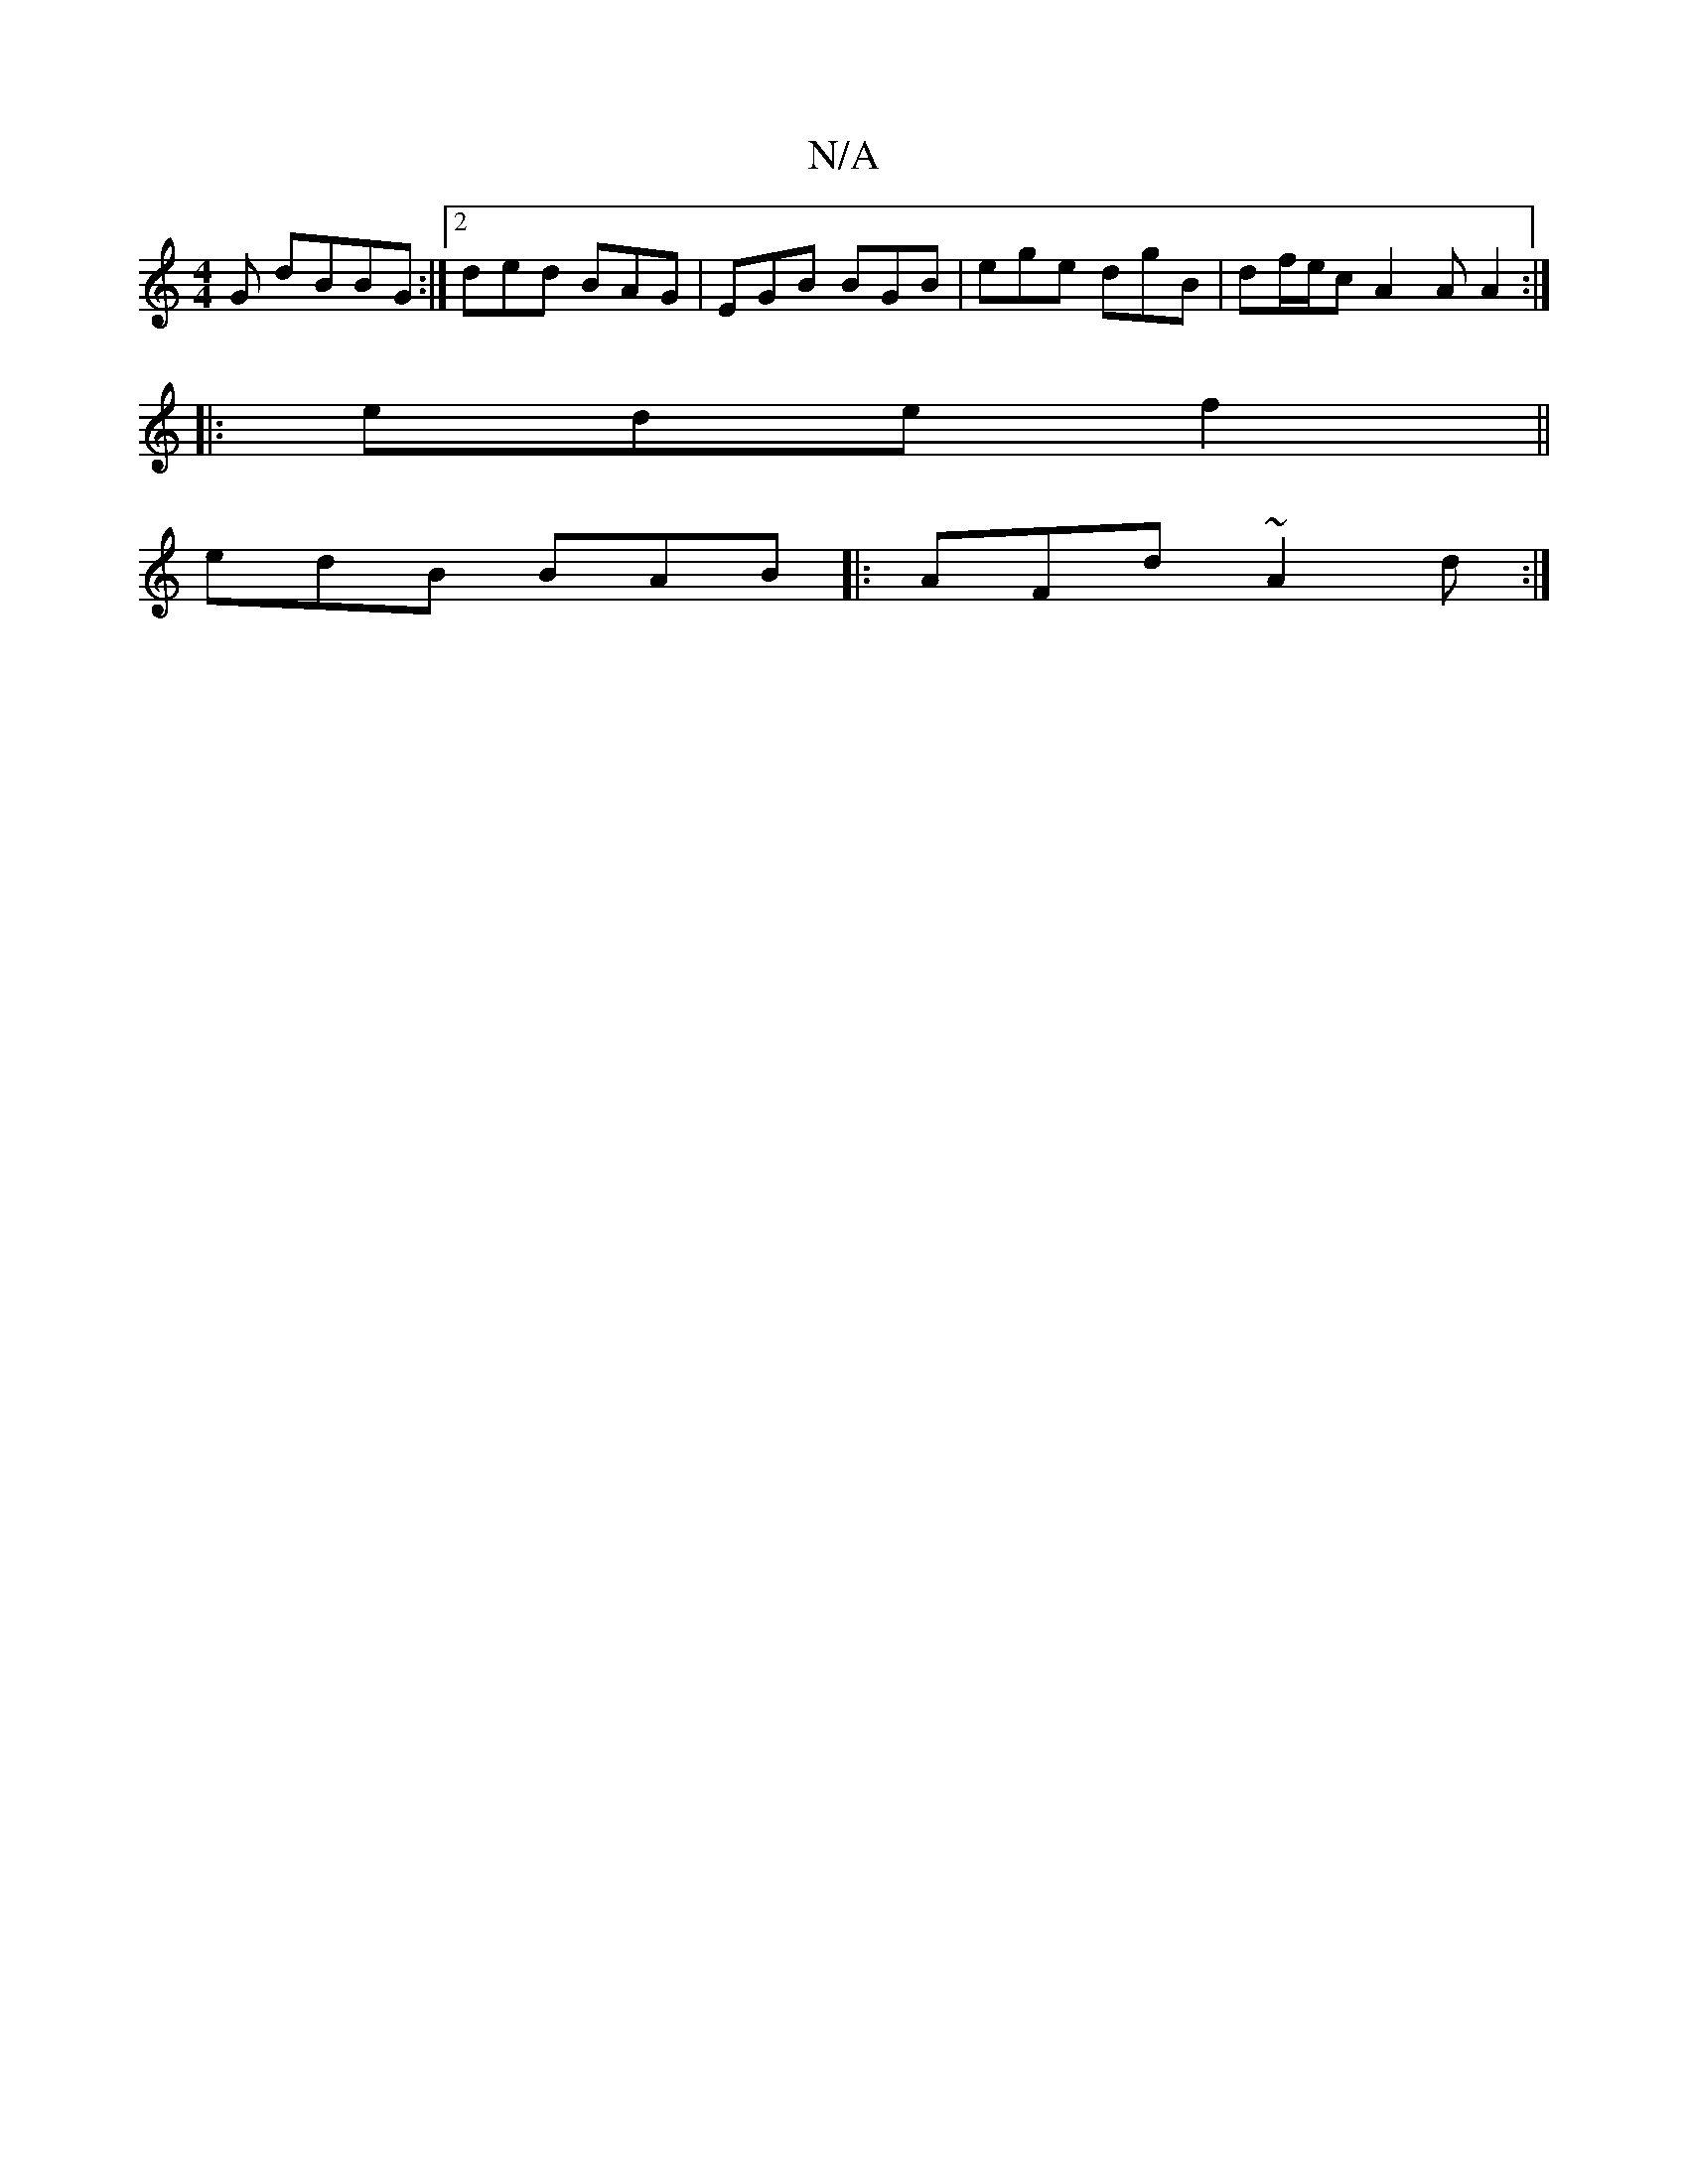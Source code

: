 X:1
T:N/A
M:4/4
R:N/A
K:Cmajor
G dBBG :|[2 ded BAG | EGB BGB | ege dgB | df/e/c A2A A2 :|
|:ede f2 ||
edB BAB|: AFd ~A2 d:|

cA|:B3 BcB|ABc BAF|GBd f2e| efe Age||
|:deg fee|def g2e|ged bgf|4 ^geec | gdee fABc |
c2BG AGBA | A2BG G2 